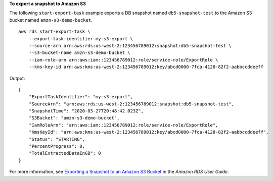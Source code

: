 **To export a snapshot to Amazon S3**

The following ``start-export-task`` example exports a DB snapshot named ``db5-snapshot-test`` to the Amazon S3 bucket named ``amzn-s3-demo-bucket``. ::

    aws rds start-export-task \
        --export-task-identifier my-s3-export \
        --source-arn arn:aws:rds:us-west-2:123456789012:snapshot:db5-snapshot-test \
        --s3-bucket-name amzn-s3-demo-bucket \
        --iam-role-arn arn:aws:iam::123456789012:role/service-role/ExportRole \
        --kms-key-id arn:aws:kms:us-west-2:123456789012:key/abcd0000-7fca-4128-82f2-aabbccddeeff

Output::

    {
        "ExportTaskIdentifier": "my-s3-export",
        "SourceArn": "arn:aws:rds:us-west-2:123456789012:snapshot:db5-snapshot-test",
        "SnapshotTime": "2020-03-27T20:48:42.023Z",
        "S3Bucket": "amzn-s3-demo-bucket",
        "IamRoleArn": "arn:aws:iam::123456789012:role/service-role/ExportRole",
        "KmsKeyId": "arn:aws:kms:us-west-2:123456789012:key/abcd0000-7fca-4128-82f2-aabbccddeeff",
        "Status": "STARTING",
        "PercentProgress": 0,
        "TotalExtractedDataInGB": 0
    }

For more information, see `Exporting a Snapshot to an Amazon S3 Bucket <https://docs.aws.amazon.com/AmazonRDS/latest/UserGuide/USER_ExportSnapshot.html#USER_ExportSnapshot.Exporting>`__ in the *Amazon RDS User Guide*.
